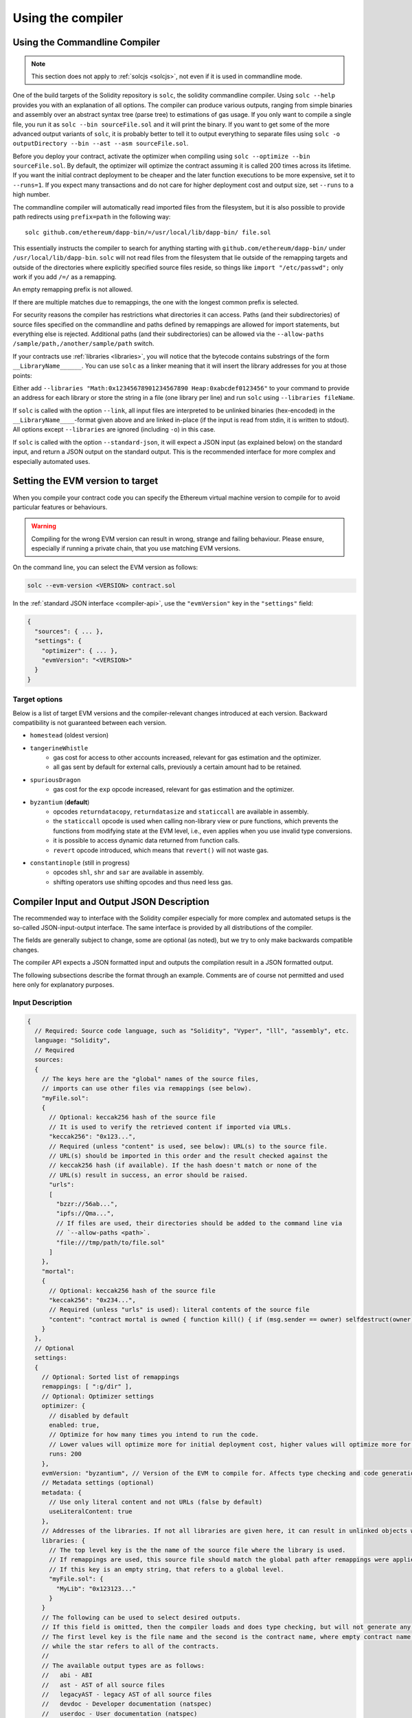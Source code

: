 ******************
Using the compiler
******************

.. index:: ! commandline compiler, compiler;commandline, ! solc, ! linker

.. _commandline-compiler:

Using the Commandline Compiler
******************************

.. note::
    This section does not apply to :ref:`solcjs <solcjs>`, not even if it is used in commandline mode.

One of the build targets of the Solidity repository is ``solc``, the solidity commandline compiler.
Using ``solc --help`` provides you with an explanation of all options. The compiler can produce various outputs, ranging from simple binaries and assembly over an abstract syntax tree (parse tree) to estimations of gas usage.
If you only want to compile a single file, you run it as ``solc --bin sourceFile.sol`` and it will print the binary. If you want to get some of the more advanced output variants of ``solc``, it is probably better to tell it to output everything to separate files using ``solc -o outputDirectory --bin --ast --asm sourceFile.sol``.

Before you deploy your contract, activate the optimizer when compiling using ``solc --optimize --bin sourceFile.sol``.
By default, the optimizer will optimize the contract assuming it is called 200 times across its lifetime.
If you want the initial contract deployment to be cheaper and the later function executions to be more expensive,
set it to ``--runs=1``. If you expect many transactions and do not care for higher deployment cost and
output size, set ``--runs`` to a high number.

The commandline compiler will automatically read imported files from the filesystem, but
it is also possible to provide path redirects using ``prefix=path`` in the following way:

::

    solc github.com/ethereum/dapp-bin/=/usr/local/lib/dapp-bin/ file.sol

This essentially instructs the compiler to search for anything starting with
``github.com/ethereum/dapp-bin/`` under ``/usr/local/lib/dapp-bin``.
``solc`` will not read files from the filesystem that lie outside of
the remapping targets and outside of the directories where explicitly specified source
files reside, so things like ``import "/etc/passwd";`` only work if you add ``/=/`` as a remapping.

An empty remapping prefix is not allowed.

If there are multiple matches due to remappings, the one with the longest common prefix is selected.

For security reasons the compiler has restrictions what directories it can access. Paths (and their subdirectories) of source files specified on the commandline and paths defined by remappings are allowed for import statements, but everything else is rejected. Additional paths (and their subdirectories) can be allowed via the ``--allow-paths /sample/path,/another/sample/path`` switch.

If your contracts use :ref:`libraries <libraries>`, you will notice that the bytecode contains substrings of the form ``__LibraryName______``. You can use ``solc`` as a linker meaning that it will insert the library addresses for you at those points:

Either add ``--libraries "Math:0x12345678901234567890 Heap:0xabcdef0123456"`` to your command to provide an address for each library or store the string in a file (one library per line) and run ``solc`` using ``--libraries fileName``.

If ``solc`` is called with the option ``--link``, all input files are interpreted to be unlinked binaries (hex-encoded) in the ``__LibraryName____``-format given above and are linked in-place (if the input is read from stdin, it is written to stdout). All options except ``--libraries`` are ignored (including ``-o``) in this case.

If ``solc`` is called with the option ``--standard-json``, it will expect a JSON input (as explained below) on the standard input, and return a JSON output on the standard output. This is the recommended interface for more complex and especially automated uses.

.. _evm-version:
.. index:: ! EVM version, compile target

Setting the EVM version to target
*********************************

When you compile your contract code you can specify the Ethereum virtual machine
version to compile for to avoid particular features or behaviours.

.. warning::

   Compiling for the wrong EVM version can result in wrong, strange and failing
   behaviour. Please ensure, especially if running a private chain, that you
   use matching EVM versions.

On the command line, you can select the EVM version as follows:

.. code-block:: shell

  solc --evm-version <VERSION> contract.sol

In the :ref:`standard JSON interface <compiler-api>`, use the ``"evmVersion"``
key in the ``"settings"`` field:

.. code-block:: none

  {
    "sources": { ... },
    "settings": {
      "optimizer": { ... },
      "evmVersion": "<VERSION>"
    }
  }

Target options
--------------

Below is a list of target EVM versions and the compiler-relevant changes introduced
at each version. Backward compatibility is not guaranteed between each version.

- ``homestead`` (oldest version)
- ``tangerineWhistle``
   - gas cost for access to other accounts increased, relevant for gas estimation and the optimizer.
   - all gas sent by default for external calls, previously a certain amount had to be retained.
- ``spuriousDragon``
   - gas cost for the ``exp`` opcode increased, relevant for gas estimation and the optimizer.
- ``byzantium`` (**default**)
   - opcodes ``returndatacopy``, ``returndatasize`` and ``staticcall`` are available in assembly.
   - the ``staticcall`` opcode is used when calling non-library view or pure functions, which prevents the functions from modifying state at the EVM level, i.e., even applies when you use invalid type conversions.
   - it is possible to access dynamic data returned from function calls.
   - ``revert`` opcode introduced, which means that ``revert()`` will not waste gas.
- ``constantinople`` (still in progress)
   - opcodes ``shl``, ``shr`` and ``sar`` are available in assembly.
   - shifting operators use shifting opcodes and thus need less gas.

.. _compiler-api:

Compiler Input and Output JSON Description
******************************************

The recommended way to interface with the Solidity compiler especially for
more complex and automated setups is the so-called JSON-input-output interface.
The same interface is provided by all distributions of the compiler.

The fields are generally subject to change,
some are optional (as noted), but we try to only make backwards compatible changes.

The compiler API expects a JSON formatted input and outputs the compilation result in a JSON formatted output.

The following subsections describe the format through an example.
Comments are of course not permitted and used here only for explanatory purposes.

Input Description
-----------------

.. code-block:: none

    {
      // Required: Source code language, such as "Solidity", "Vyper", "lll", "assembly", etc.
      language: "Solidity",
      // Required
      sources:
      {
        // The keys here are the "global" names of the source files,
        // imports can use other files via remappings (see below).
        "myFile.sol":
        {
          // Optional: keccak256 hash of the source file
          // It is used to verify the retrieved content if imported via URLs.
          "keccak256": "0x123...",
          // Required (unless "content" is used, see below): URL(s) to the source file.
          // URL(s) should be imported in this order and the result checked against the
          // keccak256 hash (if available). If the hash doesn't match or none of the
          // URL(s) result in success, an error should be raised.
          "urls":
          [
            "bzzr://56ab...",
            "ipfs://Qma...",
            // If files are used, their directories should be added to the command line via
            // `--allow-paths <path>`.
            "file:///tmp/path/to/file.sol"
          ]
        },
        "mortal":
        {
          // Optional: keccak256 hash of the source file
          "keccak256": "0x234...",
          // Required (unless "urls" is used): literal contents of the source file
          "content": "contract mortal is owned { function kill() { if (msg.sender == owner) selfdestruct(owner); } }"
        }
      },
      // Optional
      settings:
      {
        // Optional: Sorted list of remappings
        remappings: [ ":g/dir" ],
        // Optional: Optimizer settings
        optimizer: {
          // disabled by default
          enabled: true,
          // Optimize for how many times you intend to run the code.
          // Lower values will optimize more for initial deployment cost, higher values will optimize more for high-frequency usage.
          runs: 200
        },
        evmVersion: "byzantium", // Version of the EVM to compile for. Affects type checking and code generation. Can be homestead, tangerineWhistle, spuriousDragon, byzantium or constantinople
        // Metadata settings (optional)
        metadata: {
          // Use only literal content and not URLs (false by default)
          useLiteralContent: true
        },
        // Addresses of the libraries. If not all libraries are given here, it can result in unlinked objects whose output data is different.
        libraries: {
          // The top level key is the the name of the source file where the library is used.
          // If remappings are used, this source file should match the global path after remappings were applied.
          // If this key is an empty string, that refers to a global level.
          "myFile.sol": {
            "MyLib": "0x123123..."
          }
        }
        // The following can be used to select desired outputs.
        // If this field is omitted, then the compiler loads and does type checking, but will not generate any outputs apart from errors.
        // The first level key is the file name and the second is the contract name, where empty contract name refers to the file itself,
        // while the star refers to all of the contracts.
        //
        // The available output types are as follows:
        //   abi - ABI
        //   ast - AST of all source files
        //   legacyAST - legacy AST of all source files
        //   devdoc - Developer documentation (natspec)
        //   userdoc - User documentation (natspec)
        //   metadata - Metadata
        //   ir - New assembly format before desugaring
        //   evm.assembly - New assembly format after desugaring
        //   evm.legacyAssembly - Old-style assembly format in JSON
        //   evm.bytecode.object - Bytecode object
        //   evm.bytecode.opcodes - Opcodes list
        //   evm.bytecode.sourceMap - Source mapping (useful for debugging)
        //   evm.bytecode.linkReferences - Link references (if unlinked object)
        //   evm.deployedBytecode* - Deployed bytecode (has the same options as evm.bytecode)
        //   evm.methodIdentifiers - The list of function hashes
        //   evm.gasEstimates - Function gas estimates
        //   ewasm.wast - eWASM S-expressions format (not supported atm)
        //   ewasm.wasm - eWASM binary format (not supported atm)
        //
        // Note that using a using `evm`, `evm.bytecode`, `ewasm`, etc. will select every
        // target part of that output. Additionally, `*` can be used as a wildcard to request everything.
        //
        outputSelection: {
          // Enable the metadata and bytecode outputs of every single contract.
          "*": {
            "*": [ "metadata", "evm.bytecode" ]
          },
          // Enable the abi and opcodes output of MyContract defined in file def.
          "def": {
            "MyContract": [ "abi", "evm.bytecode.opcodes" ]
          },
          // Enable the source map output of every single contract.
          "*": {
            "*": [ "evm.bytecode.sourceMap" ]
          },
          // Enable the legacy AST output of every single file.
          "*": {
            "": [ "legacyAST" ]
          }
        }
      }
    }


Output Description
------------------

.. code-block:: none

    {
      // Optional: not present if no errors/warnings were encountered
      errors: [
        {
          // Optional: Location within the source file.
          sourceLocation: {
            file: "sourceFile.sol",
            start: 0,
            end: 100
          ],
          // Mandatory: Error type, such as "TypeError", "InternalCompilerError", "Exception", etc.
          // See below for complete list of types.
          type: "TypeError",
          // Mandatory: Component where the error originated, such as "general", "ewasm", etc.
          component: "general",
          // Mandatory ("error" or "warning")
          severity: "error",
          // Mandatory
          message: "Invalid keyword"
          // Optional: the message formatted with source location
          formattedMessage: "sourceFile.sol:100: Invalid keyword"
        }
      ],
      // This contains the file-level outputs. In can be limited/filtered by the outputSelection settings.
      sources: {
        "sourceFile.sol": {
          // Identifier (used in source maps)
          id: 1,
          // The AST object
          ast: {},
          // The legacy AST object
          legacyAST: {}
        }
      },
      // This contains the contract-level outputs. It can be limited/filtered by the outputSelection settings.
      contracts: {
        "sourceFile.sol": {
          // If the language used has no contract names, this field should equal to an empty string.
          "ContractName": {
            // The Ethereum Contract ABI. If empty, it is represented as an empty array.
            // See https://github.com/ethereum/wiki/wiki/Ethereum-Contract-ABI
            abi: [],
            // See the Metadata Output documentation (serialised JSON string)
            metadata: "{...}",
            // User documentation (natspec)
            userdoc: {},
            // Developer documentation (natspec)
            devdoc: {},
            // Intermediate representation (string)
            ir: "",
            // EVM-related outputs
            evm: {
              // Assembly (string)
              assembly: "",
              // Old-style assembly (object)
              legacyAssembly: {},
              // Bytecode and related details.
              bytecode: {
                // The bytecode as a hex string.
                object: "00fe",
                // Opcodes list (string)
                opcodes: "",
                // The source mapping as a string. See the source mapping definition.
                sourceMap: "",
                // If given, this is an unlinked object.
                linkReferences: {
                  "libraryFile.sol": {
                    // Byte offsets into the bytecode. Linking replaces the 20 bytes located there.
                    "Library1": [
                      { start: 0, length: 20 },
                      { start: 200, length: 20 }
                    ]
                  }
                }
              },
              // The same layout as above.
              deployedBytecode: { },
              // The list of function hashes
              methodIdentifiers: {
                "delegate(address)": "5c19a95c"
              },
              // Function gas estimates
              gasEstimates: {
                creation: {
                  codeDepositCost: "420000",
                  executionCost: "infinite",
                  totalCost: "infinite"
                },
                external: {
                  "delegate(address)": "25000"
                },
                internal: {
                  "heavyLifting()": "infinite"
                }
              }
            },
            // eWASM related outputs
            ewasm: {
              // S-expressions format
              wast: "",
              // Binary format (hex string)
              wasm: ""
            }
          }
        }
      }
    }


Error types
~~~~~~~~~~~

1. ``JSONError``: JSON input doesn't conform to the required format, e.g. input is not a JSON object, the language is not supported, etc.
2. ``IOError``: IO and import processing errors, such as unresolvable URL or hash mismatch in supplied sources.
3. ``ParserError``: Source code doesn't conform to the language rules.
4. ``DocstringParsingError``: The NatSpec tags in the comment block cannot be parsed.
5. ``SyntaxError``: Syntactical error, such as ``continue`` is used outside of a ``for`` loop.
6. ``DeclarationError``: Invalid, unresolvable or clashing identifier names. e.g. ``Identifier not found``
7. ``TypeError``: Error within the type system, such as invalid type conversions, invalid assignments, etc.
8. ``UnimplementedFeatureError``: Feature is not supported by the compiler, but is expected to be supported in future versions.
9. ``InternalCompilerError``: Internal bug triggered in the compiler - this should be reported as an issue.
10. ``Exception``: Unknown failure during compilation - this should be reported as an issue.
11. ``CompilerError``: Invalid use of the compiler stack - this should be reported as an issue.
12. ``FatalError``: Fatal error not processed correctly - this should be reported as an issue.
13. ``Warning``: A warning, which didn't stop the compilation, but should be addressed if possible.
